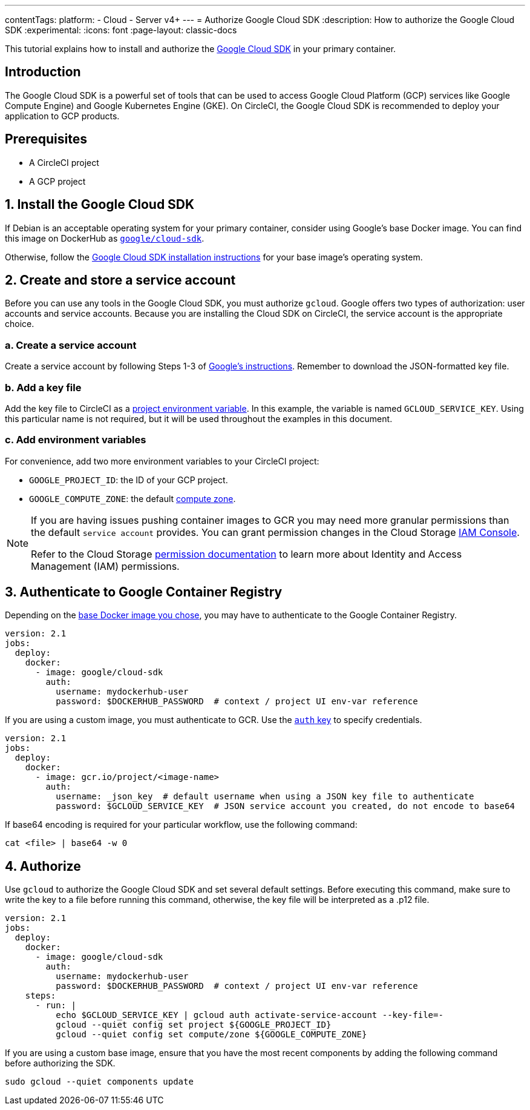 ---
contentTags:
  platform:
  - Cloud
  - Server v4+
---
= Authorize Google Cloud SDK
:description: How to authorize the Google Cloud SDK
:experimental:
:icons: font
:page-layout: classic-docs


This tutorial explains how to install and authorize the link:https://cloud.google.com/sdk/[Google Cloud SDK] in your primary container.

[#introduction]
== Introduction

The Google Cloud SDK is a powerful set of tools that can be used to access Google Cloud Platform (GCP) services like Google Compute Engine) and Google Kubernetes Engine (GKE). On CircleCI, the Google Cloud SDK is recommended to deploy your application to GCP products.

[#prerequisites]
== Prerequisites

* A CircleCI project
* A GCP project

[#install-the-google-cloud-sdk]
== 1. Install the Google Cloud SDK

If Debian is an acceptable operating system for your primary container, consider using Google's base Docker image. You can find this image on DockerHub as link:https://hub.docker.com/r/google/cloud-sdk/[`google/cloud-sdk`].

Otherwise, follow the link:https://cloud.google.com/sdk/[Google Cloud SDK installation instructions] for your base image's operating system.

[#create-and-store-a-service-account]
== 2. Create and store a service account

Before you can use any tools in the Google Cloud SDK, you must authorize `gcloud`. Google offers two types of authorization: user accounts and service accounts. Because you are installing the Cloud SDK on CircleCI, the service account is the appropriate choice.

[#create-a-service-account]
=== a. Create a service account

Create a service account by following Steps 1-3 of link:https://cloud.google.com/sdk/docs/authorizing#authorizing_with_a_service_account[Google's instructions]. Remember to download the JSON-formatted key file.

[#add-a-key-file]
=== b. Add a key file

Add the key file to CircleCI as a xref:set-environment-variable#set-an-environment-variable-in-a-project[project environment variable]. In this example, the variable is named `GCLOUD_SERVICE_KEY`. Using this particular name is not required, but it will be used throughout the examples in this document.

[#add-env-vars]
=== c. Add environment variables

For convenience, add two more environment variables to your CircleCI project:

* `GOOGLE_PROJECT_ID`: the ID of your GCP project.
* `GOOGLE_COMPUTE_ZONE`: the default link:https://cloud.google.com/compute/docs/regions-zones/[compute zone].

[NOTE]
====
If you are having issues pushing container images to GCR you may need more granular permissions than the default `service account` provides. You can grant permission changes in the Cloud Storage link:https://console.cloud.google.com/iam-admin/iam/project[IAM Console].

Refer to the Cloud Storage link:https://cloud.google.com/storage/docs/access-control/iam-permissions[permission documentation]
to learn more about Identity and Access Management (IAM) permissions.
====

[#authenticate-to-google-container-registry]
== 3. Authenticate to Google Container Registry

Depending on the <<install-the-google-cloud-sdk,base Docker image you chose>>, you may have to authenticate to the Google Container Registry.

[,yaml]
----
version: 2.1
jobs:
  deploy:
    docker:
      - image: google/cloud-sdk
        auth:
          username: mydockerhub-user
          password: $DOCKERHUB_PASSWORD  # context / project UI env-var reference
----

If you are using a custom image, you must authenticate to GCR. Use the xref:configuration-reference#docker[`auth` key] to specify credentials.

[,yaml]
----
version: 2.1
jobs:
  deploy:
    docker:
      - image: gcr.io/project/<image-name>
        auth:
          username: _json_key  # default username when using a JSON key file to authenticate
          password: $GCLOUD_SERVICE_KEY  # JSON service account you created, do not encode to base64
----

If base64 encoding is required for your particular workflow, use the following command:

[,shell]
----
cat <file> | base64 -w 0
----

[#authorize]
== 4. Authorize

Use `gcloud` to authorize the Google Cloud SDK and set several default settings. Before executing this command, make sure to write the key to a file before running this command, otherwise, the key file will be interpreted as a .p12 file.

[,yaml]
----
version: 2.1
jobs:
  deploy:
    docker:
      - image: google/cloud-sdk
        auth:
          username: mydockerhub-user
          password: $DOCKERHUB_PASSWORD  # context / project UI env-var reference
    steps:
      - run: |
          echo $GCLOUD_SERVICE_KEY | gcloud auth activate-service-account --key-file=-
          gcloud --quiet config set project ${GOOGLE_PROJECT_ID}
          gcloud --quiet config set compute/zone ${GOOGLE_COMPUTE_ZONE}
----

If you are using a custom base image, ensure that you have the most recent components by adding the following command before authorizing the SDK.

[,shell]
----
sudo gcloud --quiet components update
----
